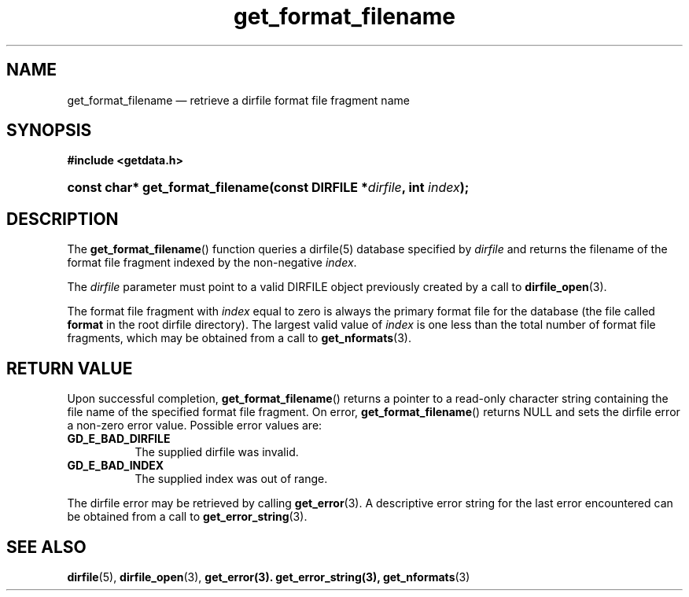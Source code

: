 .\" get_format_filename.3.  The get_format_filename man page.
.\"
.\" (C) 2008 D. V. Wiebe
.\"
.\""""""""""""""""""""""""""""""""""""""""""""""""""""""""""""""""""""""""
.\"
.\" This file is part of the GetData project.
.\"
.\" This program is free software; you can redistribute it and/or modify
.\" it under the terms of the GNU General Public License as published by
.\" the Free Software Foundation; either version 2 of the License, or
.\" (at your option) any later version.
.\"
.\" GetData is distributed in the hope that it will be useful,
.\" but WITHOUT ANY WARRANTY; without even the implied warranty of
.\" MERCHANTABILITY or FITNESS FOR A PARTICULAR PURPOSE.  See the GNU
.\" General Public License for more details.
.\"
.\" You should have received a copy of the GNU General Public License along
.\" with GetData; if not, write to the Free Software Foundation, Inc.,
.\" 51 Franklin St, Fifth Floor, Boston, MA  02110-1301  USA
.\"
.TH get_format_filename 3 "15 October 2008" "Version 0.4.0" "GETDATA"
.SH NAME
get_format_filename \(em retrieve a dirfile format file fragment name
.SH SYNOPSIS
.B #include <getdata.h>
.HP
.nh
.ad l
.BI "const char* get_format_filename(const DIRFILE *" dirfile ", int " index );
.hy
.ad n
.SH DESCRIPTION
The
.BR get_format_filename ()
function queries a dirfile(5) database specified by
.I dirfile
and returns the filename of the format file fragment indexed by the non-negative
.IR index .

The 
.I dirfile
parameter must point to a valid DIRFILE object previously created by a call to
.BR dirfile_open (3).

The format file fragment with
.I index
equal to zero is always the primary format file for the database (the file
called 
.B format
in the root dirfile directory).  The largest valid value of
.I index
is one less than the total number of format file fragments, which may be
obtained from a call to
.BR get_nformats (3).
.SH RETURN VALUE
Upon successful completion,
.BR get_format_filename ()
returns a pointer to a read-only character string containing the file name of
the specified format file fragment.  On error,
.BR get_format_filename ()
returns NULL and sets the dirfile error a non-zero error value.  Possible error
values are:
.TP 8
.B GD_E_BAD_DIRFILE
The supplied dirfile was invalid.
.TP
.B GD_E_BAD_INDEX
The supplied index was out of range.
.P
The dirfile error may be retrieved by calling
.BR get_error (3).
A descriptive error string for the last error encountered can be obtained from
a call to
.BR get_error_string (3).

.SH SEE ALSO
.BR dirfile (5),
.BR dirfile_open (3),
.BR get_error(3).
.BR get_error_string(3),
.BR get_nformats (3)
